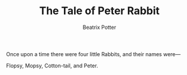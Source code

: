 #+TITLE: The Tale of Peter Rabbit
#+AUTHOR: Beatrix Potter

[[./images/peter04.jpg]]

[[./images/peter02.png]]

    Once upon a time there were four little Rabbits, and their names were—

            Flopsy,
        Mopsy,
    Cotton-tail,
and Peter.

[[./images/peter08.jpg]]
